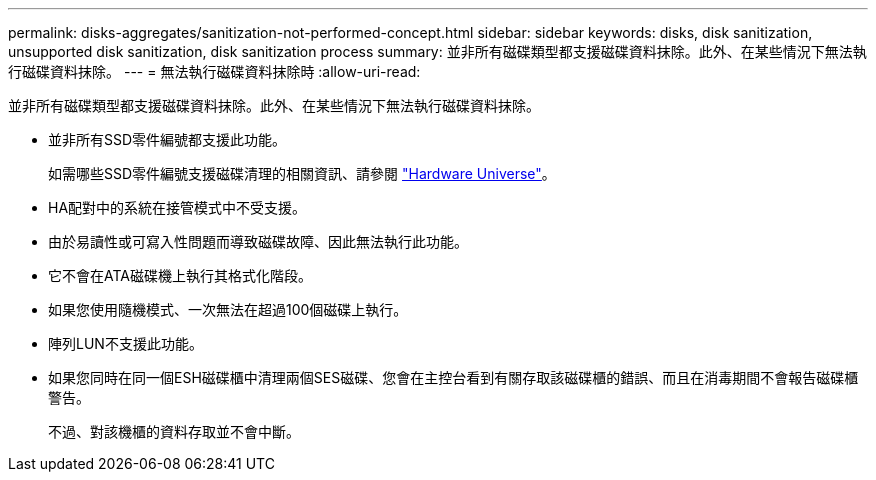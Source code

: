 ---
permalink: disks-aggregates/sanitization-not-performed-concept.html 
sidebar: sidebar 
keywords: disks, disk sanitization, unsupported disk sanitization, disk sanitization process 
summary: 並非所有磁碟類型都支援磁碟資料抹除。此外、在某些情況下無法執行磁碟資料抹除。 
---
= 無法執行磁碟資料抹除時
:allow-uri-read: 


[role="lead"]
並非所有磁碟類型都支援磁碟資料抹除。此外、在某些情況下無法執行磁碟資料抹除。

* 並非所有SSD零件編號都支援此功能。
+
如需哪些SSD零件編號支援磁碟清理的相關資訊、請參閱 https://hwu.netapp.com/["Hardware Universe"^]。

* HA配對中的系統在接管模式中不受支援。
* 由於易讀性或可寫入性問題而導致磁碟故障、因此無法執行此功能。
* 它不會在ATA磁碟機上執行其格式化階段。
* 如果您使用隨機模式、一次無法在超過100個磁碟上執行。
* 陣列LUN不支援此功能。
* 如果您同時在同一個ESH磁碟櫃中清理兩個SES磁碟、您會在主控台看到有關存取該磁碟櫃的錯誤、而且在消毒期間不會報告磁碟櫃警告。
+
不過、對該機櫃的資料存取並不會中斷。


